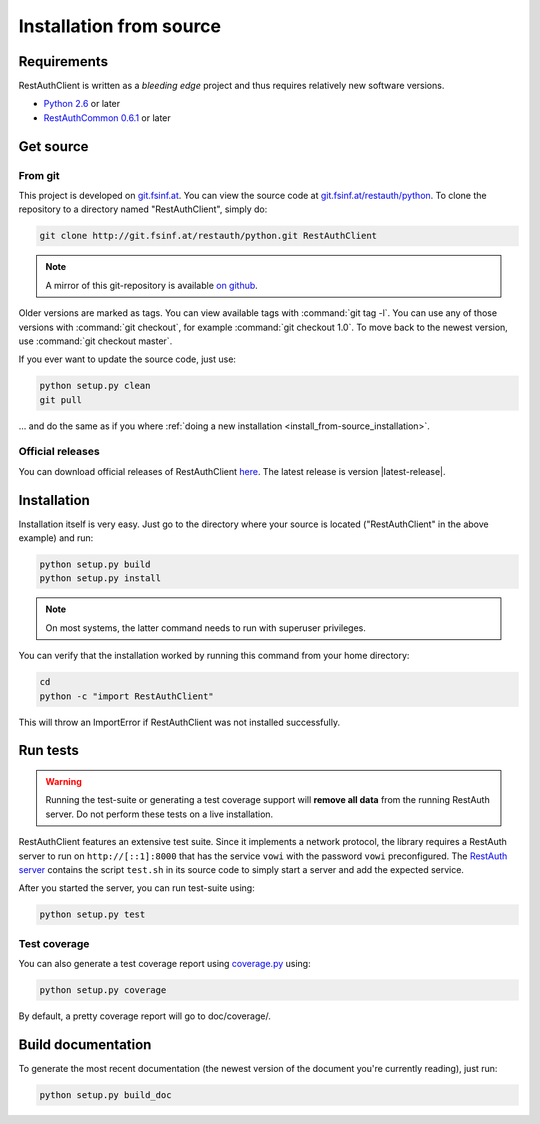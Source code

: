 Installation from source
========================

Requirements
------------

RestAuthClient is written as a *bleeding edge* project and thus requires relatively new software
versions.

* `Python 2.6 <http://www.python.org/>`_ or later
* `RestAuthCommon 0.6.1 <https://common.restauth.net>`_ or later

Get source
----------

From git
++++++++

This project is developed on `git.fsinf.at <https://git.fsinf.at/>`_. You can view the source code
at `git.fsinf.at/restauth/python  <https://git.fsinf.at/restauth/python>`_. To clone the
repository to a directory named "RestAuthClient", simply do:

.. code-block:: bash

   git clone http://git.fsinf.at/restauth/python.git RestAuthClient

.. NOTE:: A mirror of this git-repository is available
   `on github <https://github.com/matigit/RestAuthClient>`_.

Older versions are marked as tags. You can view available tags with :command:`git tag -l`. You can
use any of those versions with :command:`git checkout`, for example :command:`git checkout 1.0`.
To move back to the newest version, use :command:`git checkout master`.

If you ever want to update the source code, just use:

.. code-block:: bash

   python setup.py clean
   git pull

... and do the same as if you where
:ref:`doing a new installation <install_from-source_installation>`.

Official releases
+++++++++++++++++

You can download official releases of RestAuthClient `here <https://python.restauth.net/download>`_.
The latest release is version |latest-release|.

.. _install_from-source_installation:

Installation
------------

Installation itself is very easy. Just go to the directory where your source is located
("RestAuthClient" in the above example) and run:

.. code-block:: bash

   python setup.py build
   python setup.py install

.. NOTE:: On most systems, the latter command needs to run with superuser privileges.


You can verify that the installation worked by running this command from your home directory:

.. code-block:: bash

   cd
   python -c "import RestAuthClient"

This will throw an ImportError if RestAuthClient was not installed successfully.


Run tests
---------

.. WARNING:: Running the test-suite or generating a test coverage support will **remove all data**
   from the running RestAuth server. Do not perform these tests on a live installation.

RestAuthClient features an extensive test suite. Since it implements a network protocol, the library
requires a RestAuth server to run on ``http://[::1]:8000`` that has the service ``vowi`` with the
password ``vowi`` preconfigured. The `RestAuth server <https://server.restauth.net>`_ contains the
script ``test.sh`` in its source code to simply start a server and add the expected service.

After you started the server, you can run test-suite using:

.. code-block:: bash

   python setup.py test

Test coverage
+++++++++++++

You can also generate a test coverage report using `coverage.py
<http://nedbatchelder.com/code/coverage/>`_ using:

.. code-block:: bash

   python setup.py coverage

By default, a pretty coverage report will go to doc/coverage/.

Build documentation
-------------------

To generate the most recent documentation (the newest version of the document you're currently
reading), just run:

.. code-block:: bash

   python setup.py build_doc

